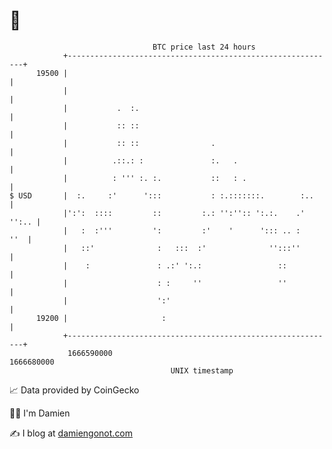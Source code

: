 * 👋

#+begin_example
                                   BTC price last 24 hours                    
               +------------------------------------------------------------+ 
         19500 |                                                            | 
               |                                                            | 
               |           .  :.                                            | 
               |           :: ::                                            | 
               |           :: ::                .                           | 
               |          .::.: :               :.   .                      | 
               |          : ''' :. :.           ::   : .                    | 
   $ USD       |  :.     :'      ':::           : :.:::::::.        :..     | 
               |':':  ::::         ::         :.: '':'':: ':.:.    .' '':.. | 
               |   :  :'''         ':         :'    '      '::: .. :    ''  | 
               |   ::'              :   :::  :'              '':::''        | 
               |    :               : .:' ':.:                 ::           | 
               |                    : :     ''                 ''           | 
               |                    ':'                                     | 
         19200 |                     :                                      | 
               +------------------------------------------------------------+ 
                1666590000                                        1666680000  
                                       UNIX timestamp                         
#+end_example
📈 Data provided by CoinGecko

🧑‍💻 I'm Damien

✍️ I blog at [[https://www.damiengonot.com][damiengonot.com]]
